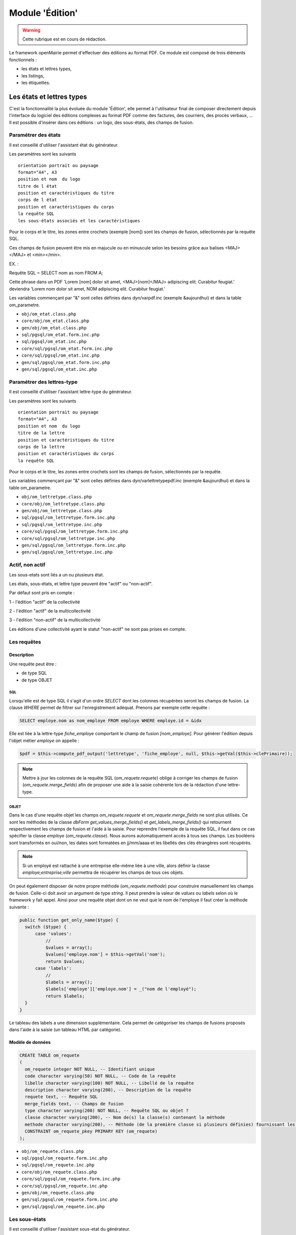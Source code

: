 .. _edition:

################
Module 'Édition'
################


.. warning::

   Cette rubrique est en cours de rédaction.


Le framework openMairie permet d'effectuer des éditions au format PDF. Ce module est composé de trois éléments fonctionnels :

* les états et lettres types,
* les listings,
* les étiquettes.


==========================
Les états et lettres types
==========================

C'est la fonctionnalité la plus évoluée du module 'Édition', elle permet à l'utilisateur final de composer directement depuis l'interface du logiciel des éditions complexes au format PDF comme des factures, des courriers, des procès verbaux, ... Il est possible d'insérer dans ces éditions : un logo, des sous-états, des champs de fusion.



Paramétrer des états
--------------------

Il est conseillé d'utiliser l'assistant état du générateur.

Les paramètres sont les suivants ::

    orientation portrait ou paysage
    format="A4", A3
    position et nom  du logo 
    titre de l état
    position et caractéristiques du titre
    corps de l état
    position et caractéristiques du corps
    la requête SQL
    les sous-états associés et les caractéristiques




Pour le corps et le titre, les zones entre crochets (exemple [nom]) sont les
champs de fusion, sélectionnés par la requête SQL. 

Ces champs de fusion peuvent être mis en majucule ou en minuscule selon les 
besoins grâce aux balises <MAJ></MAJ> et  <min></min>.

EX. :

Requête SQL = SELECT nom as nom FROM A;

Cette phrase dans un PDF 
'Lorem [nom] dolor sit amet, <MAJ>[nom]</MAJ> adipiscing elit. Curabitur feugiat.'
deviendra
'Lorem nom dolor sit amet, NOM adipiscing elit. Curabitur feugiat.'

Les variables commençant par "&" sont celles définies dans dyn/varpdf.inc
(exemple &aujourdhui) et dans la table om_parametre.

- ``obj/om_etat.class.php``
- ``core/obj/om_etat.class.php``
- ``gen/obj/om_etat.class.php``
- ``sql/pgsql/om_etat.form.inc.php``
- ``sql/pgsql/om_etat.inc.php``
- ``core/sql/pgsql/om_etat.form.inc.php``
- ``core/sql/pgsql/om_etat.inc.php``
- ``gen/sql/pgsql/om_etat.form.inc.php``
- ``gen/sql/pgsql/om_etat.inc.php``




Paramétrer des lettres-type
---------------------------

Il est conseillé d'utiliser l'assistant lettre-type du générateur.

Les paramètres sont les suivants ::

    orientation portrait ou paysage
    format="A4", A3
    position et nom  du logo 
    titre de la lettre
    position et caractéristiques du titre
    corps de la lettre
    position et caractéristiques du corps
    la requête SQL


Pour le corps et le titre, les zones entre crochets  sont les champs de fusion,
sélectionnés par la requête.

Les variables commençant par "&" sont celles définies dans
dyn/varlettretypepdf.inc (exemple &aujourdhui) et dans la table om_parametre.


- ``obj/om_lettretype.class.php``
- ``core/obj/om_lettretype.class.php``
- ``gen/obj/om_lettretype.class.php``
- ``sql/pgsql/om_lettretype.form.inc.php``
- ``sql/pgsql/om_lettretype.inc.php``
- ``core/sql/pgsql/om_lettretype.form.inc.php``
- ``core/sql/pgsql/om_lettretype.inc.php``
- ``gen/sql/pgsql/om_lettretype.form.inc.php``
- ``gen/sql/pgsql/om_lettretype.inc.php``



Actif, non actif
----------------

Les sous-etats sont liés a un ou plusieurs état.

Les états, sous-états, et lettre type peuvent être "actif" ou "non-actif".

Par défaut sont pris en compte :

1 - l'édition  "actif" de la collectivité

2 - l'édition "actif" de la multicollectivité

3 - l'édition "non-actif" de la multicollectivité


Les éditions d'une collectivité ayant le statut "non-actif" ne sont pas prises
en compte.


Les requêtes
------------

Description
===========

Une requête peut être :

- de type SQL
- de type OBJET

---
SQL
---

Lorsqu'elle est de type SQL il s'agit d'un ordre *SELECT* dont les colonnes récupérées seront les champs de fusion.
La clause *WHERE* permet de filtrer sur l'enregistrement adéquat.
Prenons par exemple cette requête :

.. code-block:: sql

  SELECT employe.nom as nom_employe FROM employe WHERE employe.id = &idx

Elle est liée à la lettre-type *fiche_employe* comportant le champ de fusion *[nom_employe]*.
Pour générer l'édition depuis l'objet métier *employe* on appelle :


.. code-block:: php

  $pdf = $this->compute_pdf_output('lettretype', 'fiche_employe', null, $this->getVal($this->clePrimaire));


.. note::

  Mettre à jour les colonnes de la requête SQL (*om_requete.requete*)
  oblige à corriger les champs de fusion (*om_requete.merge_fields*)
  afin de proposer une aide à la saisie cohérente lors de la rédaction d'une lettre-type.


-----
OBJET
-----

Dans le cas d'une requête objet les champs *om_requete.requete* et *om_requete.merge_fields* ne sont plus utilisés.
Ce sont les méthodes de la classe *dbForm* *get_values_merge_fields()* et *get_labels_merge_fields()*
qui retournent respectivement les champs de fusion et l'aide à la saisie.
Pour reprendre l'exemple de la requête SQL, il faut dans ce cas spécifier la classe *employe* (*om_requete.classe*).
Nous aurons automatiquement accès à tous ses champs.
Les booléens sont transformés en oui/non, les dates sont formatées en jj/mm/aaaa et les libellés des clés étrangères sont récupérés.

.. note::

  Si un employé est rattaché à une entreprise elle-même liée à une ville,
  alors définir la classe *employe;entreprise;ville* permettra de récupérer
  les champs de tous ces objets.

On peut également disposer de notre propre méthode (*om_requete.methode*) pour construire manuellement les champs de fusion.
Celle-ci doit avoir un argument de type *string*. Il peut prendre la valeur de *values* ou *labels* selon où le framework y fait appel.
Ainsi pour une requête objet dont on ne veut que le nom de l'employe il faut créer la méthode suivante :

.. code-block:: php

  public function get_only_name($type) {
    switch ($type) {
        case 'values':
            //
            $values = array();
            $values['employe.nom'] = $this->getVal('nom');
            return $values;
        case 'labels':
            //
            $labels = array();
            $labels['employe']['employe.nom'] = _("nom de l'employé");
            return $labels;
    }
  }

Le tableau des labels a une dimension supplémentaire.
Cela permet de catégoriser les champs de fusions proposés dans l'aide à la saisie (un tableau HTML par catégorie).


Modèle de données
=================

.. code-block:: sql

   CREATE TABLE om_requete
   (
     om_requete integer NOT NULL, -- Identifiant unique
     code character varying(50) NOT NULL, -- Code de la requête
     libelle character varying(100) NOT NULL, -- Libellé de la requête
     description character varying(200), -- Description de la requête
     requete text, -- Requête SQL
     merge_fields text, -- Champs de fusion
     type character varying(200) NOT NULL, -- Requête SQL ou objet ?
     classe character varying(200), -- Nom de(s) la classe(s) contenant la méthode
     methode character varying(200), -- Méthode (de la première classe si plusieurs définies) fournissant les champs de fusion. Si non spécifiée appel à une méthode générique
     CONSTRAINT om_requete_pkey PRIMARY KEY (om_requete)
   );


- ``obj/om_requete.class.php``
- ``sql/pgsql/om_requete.form.inc.php``
- ``sql/pgsql/om_requete.inc.php``
- ``core/obj/om_requete.class.php``
- ``core/sql/pgsql/om_requete.form.inc.php``
- ``core/sql/pgsql/om_requete.inc.php``
- ``gen/obj/om_requete.class.php``
- ``gen/sql/pgsql/om_requete.form.inc.php``
- ``gen/sql/pgsql/om_requete.inc.php``


Les sous-états
--------------

Il est conseillé d'utiliser l'assistant sous-etat du générateur.

Les paramètres  sont les suivants ::

    texte et caractéristique du Titre
    Intervalle avant et après le tableau
    Entête de tableau (nom de colonne)
    caractéristique du tableau
    caractéristique des cellules
    total, moyenne, nombre
    requête SQL


Pour le titre, les zones entre crochets sont les champs de fusion,
sélectionnés par la requête.

Les variables commençant par "&" sont celles définies dans dyn/varpdf.inc
(exemple &aujourdhui) et dans la table om_parametre.

- ``obj/om_sousetat.class.php``
- ``core/obj/om_sousetat.class.php``
- ``gen/obj/om_sousetat.class.php``
- ``sql/pgsql/om_sousetat.form.inc.php``
- ``sql/pgsql/om_sousetat.inc.php``
- ``core/sql/pgsql/om_sousetat.form.inc.php``
- ``core/sql/pgsql/om_sousetat.inc.php``
- ``gen/sql/pgsql/om_sousetat.form.inc.php``
- ``gen/sql/pgsql/om_sousetat.inc.php``



Les champs de fusion
--------------------




Les variables de remplacement
-----------------------------

Lorsque dans les zones de remplacement des éditions, une chaîne de caractère commençant par "&" est identifiée elle essaye d'être remplacée. Ces éléments sont nommées variables de remplacement. Elles peuvent provenir de trois sources différentes : 

- les fichiers de configuration ``../dyn/var*pdf.inc``,
- les méthodes globales de la classe du fichier ``../obj/om_dbform.class.php``,
- la table de paramètres ``om_parametre``.


Les fichiers de configuration ``../dyn/var*pdf.inc``
====================================================


Les méthodes globales de la classe du fichier ``../obj/om_dbform.class.php``
============================================================================


La table de paramètres ``om_parametre``
=======================================

``prefixe_edition_substitution_vars`` doit être définit.



Les logos
---------

- ``obj/om_logo.class.php``
- ``core/obj/om_logo.class.php``
- ``gen/obj/om_logo.class.php``
- ``sql/pgsql/om_logo.form.inc.php``
- ``sql/pgsql/om_logo.inc.php``
- ``core/sql/pgsql/om_logo.form.inc.php``
- ``core/sql/pgsql/om_logo.inc.php``
- ``gen/sql/pgsql/om_logo.form.inc.php``
- ``gen/sql/pgsql/om_logo.inc.php``




L'éditeur WYSIWYG
-----------------

Description de l'intégration de TinyMCE et des différents configurations.


Les anciens fichiers de paramétrage
-----------------------------------

Les fichiers de paramétrage ``../sql/pgsql/<OBJ>.etat.inc.php``, ``../sql/pgsql/<OBJ>.etat.inc``, ``../sql/pgsql/<OBJ>.lettretype.inc.php`` ou ``../sql/pgsql/<OBJ>.lettretype.inc`` sont les anciens fichiers de paramétrage des éditions. Ils ne peuvent plus être utilisé depuis la version 4.0 du framework.

Un système d'import est disponible dans le générateur pour transformer ces anciens fichiers de paramétrage en enregistremment selon le nouveau format de paramétrage.

La prévisualisation
-------------------

Le bouton Prévisualiser permet, pour une lettre type ou un état, d'avoir un apercu du document qui sera généré. Les champs de fusion ne seront pas interprétés.


============
Les listings
============

Description de la fonctionnalité
--------------------------------




Le fichier de paramétrage ``../sql/pgsql/<OBJ>.pdf.inc.php``
------------------------------------------------------------

Un état PDF peut être généré par le générateur (option).

Les paramètres sont les suivants ::

    texte et caractéristique du Titre
    Entête de tableau (nom de colonne)
    caractéristique du tableau
    caractéristique des cellules
    total, moyenne, nombre
    requête SQL



==============
Les étiquettes
==============

Description de la fonctionnalité
--------------------------------



Le fichier de paramétrage ``../sql/pgsql/<OBJ>.pdfetiquette.inc.php``
---------------------------------------------------------------------





==========
Composants
==========

Les scripts du framework qui s'occupent de la gestion des éditions sont :

- ``core/fpdf_etat.php``
- ``core/fpdf_etiquette.php``
- ``core/db_fpdf.php``
- ``core/om_edition.class.php``
- ``scr/edition.php``


Les librairies PHP sont :

- ``php/fpdf/``
- ``php/tcpdf/``


